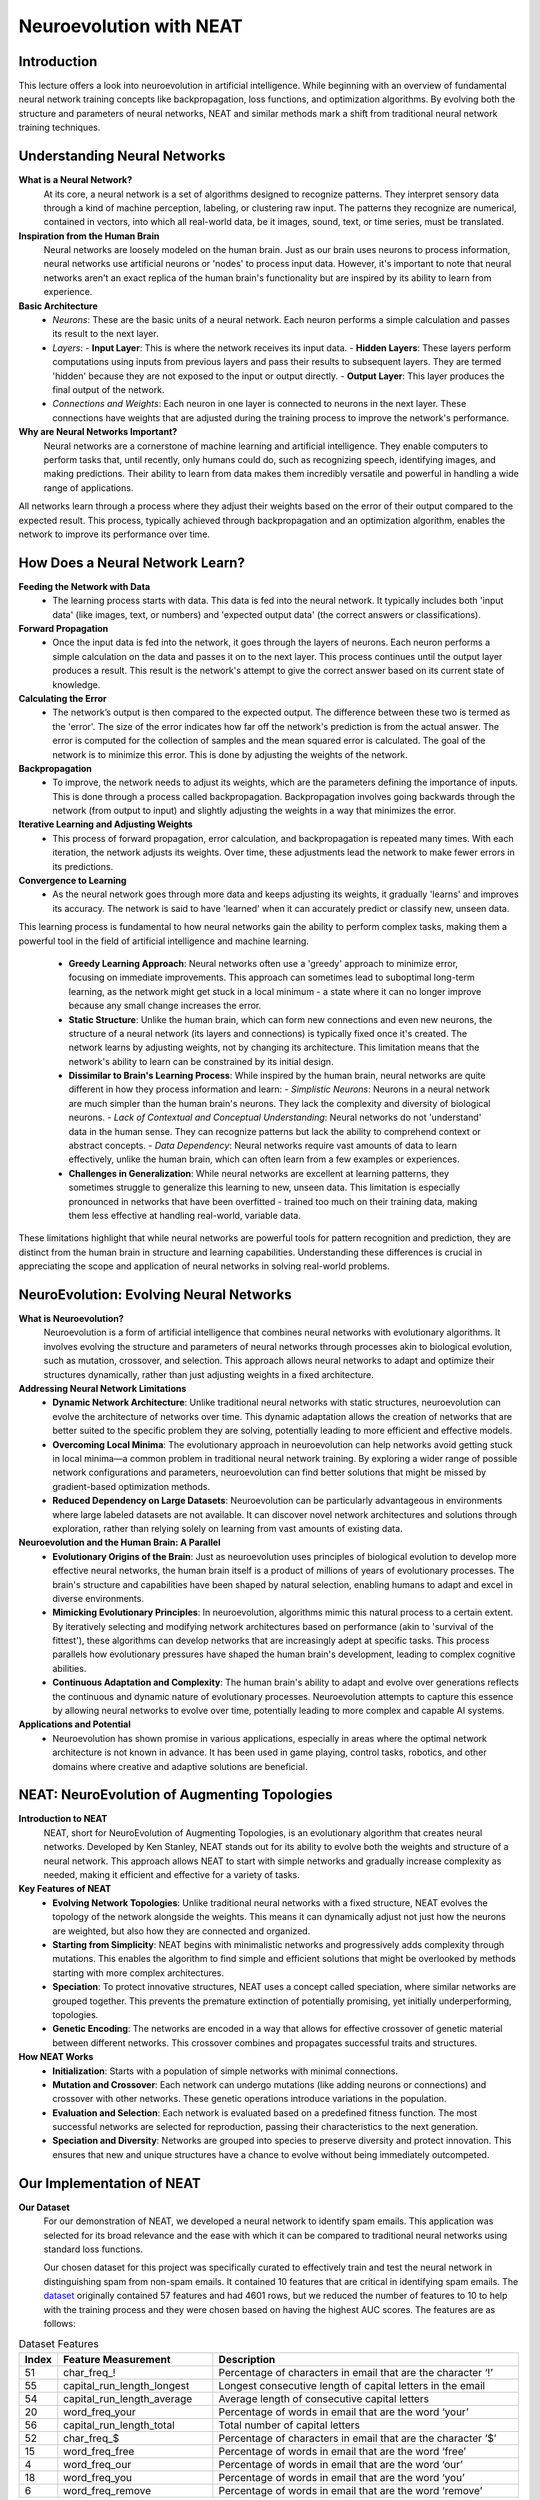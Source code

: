 Neuroevolution with NEAT
========================

Introduction
------------
This lecture offers a look into neuroevolution in artificial intelligence. While beginning with an overview of fundamental neural network training concepts like backpropagation, loss functions, and optimization algorithms. By evolving both the structure and parameters of neural networks, NEAT and similar methods mark a shift from traditional neural network training techniques. 

Understanding Neural Networks
-----------------------------

**What is a Neural Network?**
   At its core, a neural network is a set of algorithms designed to recognize patterns. They interpret sensory data through a kind of machine perception, labeling, or clustering raw input. The patterns they recognize are numerical, contained in vectors, into which all real-world data, be it images, sound, text, or time series, must be translated.

**Inspiration from the Human Brain**
   Neural networks are loosely modeled on the human brain. Just as our brain uses neurons to process information, neural networks use artificial neurons or 'nodes' to process input data. However, it's important to note that neural networks aren't an exact replica of the human brain's functionality but are inspired by its ability to learn from experience.

**Basic Architecture**
   - *Neurons*: These are the basic units of a neural network. Each neuron performs a simple calculation and passes its result to the next layer.
   - *Layers*:
     - **Input Layer**: This is where the network receives its input data.
     - **Hidden Layers**: These layers perform computations using inputs from previous layers and pass their results to subsequent layers. They are termed 'hidden' because they are not exposed to the input or output directly.
     - **Output Layer**: This layer produces the final output of the network.
   - *Connections and Weights*: Each neuron in one layer is connected to neurons in the next layer. These connections have weights that are adjusted during the training process to improve the network's performance.

**Why are Neural Networks Important?**
   Neural networks are a cornerstone of machine learning and artificial intelligence. They enable computers to perform tasks that, until recently, only humans could do, such as recognizing speech, identifying images, and making predictions. Their ability to learn from data makes them incredibly versatile and powerful in handling a wide range of applications.

All networks learn through a process where they adjust their weights based on the error of their output compared to the expected result. This process, typically achieved through backpropagation and an optimization algorithm, enables the network to improve its performance over time.


How Does a Neural Network Learn?
--------------------------------

**Feeding the Network with Data**
   - The learning process starts with data. This data is fed into the neural network. It typically includes both 'input data' (like images, text, or numbers) and 'expected output data' (the correct answers or classifications).

**Forward Propagation**
   - Once the input data is fed into the network, it goes through the layers of neurons. Each neuron performs a simple calculation on the data and passes it on to the next layer. This process continues until the output layer produces a result. This result is the network's attempt to give the correct answer based on its current state of knowledge.

**Calculating the Error**
   - The network’s output is then compared to the expected output. The difference between these two is termed as the 'error'. The size of the error indicates how far off the network's prediction is from the actual answer. The error is computed for the collection of samples and the mean squared error is calculated. The goal of the network is to minimize this error. This is done by adjusting the weights of the network.

**Backpropagation**
   - To improve, the network needs to adjust its weights, which are the parameters defining the importance of inputs. This is done through a process called backpropagation. Backpropagation involves going backwards through the network (from output to input) and slightly adjusting the weights in a way that minimizes the error.

**Iterative Learning and Adjusting Weights**
   - This process of forward propagation, error calculation, and backpropagation is repeated many times. With each iteration, the network adjusts its weights. Over time, these adjustments lead the network to make fewer errors in its predictions.

**Convergence to Learning**
   - As the neural network goes through more data and keeps adjusting its weights, it gradually 'learns' and improves its accuracy. The network is said to have 'learned' when it can accurately predict or classify new, unseen data.

This learning process is fundamental to how neural networks gain the ability to perform complex tasks, making them a powerful tool in the field of artificial intelligence and machine learning.

   - **Greedy Learning Approach**: Neural networks often use a 'greedy' approach to minimize error, focusing on immediate improvements. This approach can sometimes lead to suboptimal long-term learning, as the network might get stuck in a local minimum - a state where it can no longer improve because any small change increases the error.

   - **Static Structure**: Unlike the human brain, which can form new connections and even new neurons, the structure of a neural network (its layers and connections) is typically fixed once it's created. The network learns by adjusting weights, not by changing its architecture. This limitation means that the network's ability to learn can be constrained by its initial design.

   - **Dissimilar to Brain's Learning Process**: While inspired by the human brain, neural networks are quite different in how they process information and learn:
     - *Simplistic Neurons*: Neurons in a neural network are much simpler than the human brain's neurons. They lack the complexity and diversity of biological neurons.
     - *Lack of Contextual and Conceptual Understanding*: Neural networks do not 'understand' data in the human sense. They can recognize patterns but lack the ability to comprehend context or abstract concepts.
     - *Data Dependency*: Neural networks require vast amounts of data to learn effectively, unlike the human brain, which can often learn from a few examples or experiences.

   - **Challenges in Generalization**: While neural networks are excellent at learning patterns, they sometimes struggle to generalize this learning to new, unseen data. This limitation is especially pronounced in networks that have been overfitted - trained too much on their training data, making them less effective at handling real-world, variable data.

These limitations highlight that while neural networks are powerful tools for pattern recognition and prediction, they are distinct from the human brain in structure and learning capabilities. Understanding these differences is crucial in appreciating the scope and application of neural networks in solving real-world problems.


NeuroEvolution: Evolving Neural Networks
----------------------------------------

**What is Neuroevolution?**
   Neuroevolution is a form of artificial intelligence that combines neural networks with evolutionary algorithms. It involves evolving the structure and parameters of neural networks through processes akin to biological evolution, such as mutation, crossover, and selection. This approach allows neural networks to adapt and optimize their structures dynamically, rather than just adjusting weights in a fixed architecture.

**Addressing Neural Network Limitations**
   - **Dynamic Network Architecture**: Unlike traditional neural networks with static structures, neuroevolution can evolve the architecture of networks over time. This dynamic adaptation allows the creation of networks that are better suited to the specific problem they are solving, potentially leading to more efficient and effective models.

   - **Overcoming Local Minima**: The evolutionary approach in neuroevolution can help networks avoid getting stuck in local minima—a common problem in traditional neural network training. By exploring a wider range of possible network configurations and parameters, neuroevolution can find better solutions that might be missed by gradient-based optimization methods.

   - **Reduced Dependency on Large Datasets**: Neuroevolution can be particularly advantageous in environments where large labeled datasets are not available. It can discover novel network architectures and solutions through exploration, rather than relying solely on learning from vast amounts of existing data.

**Neuroevolution and the Human Brain: A Parallel**
   - **Evolutionary Origins of the Brain**: Just as neuroevolution uses principles of biological evolution to develop more effective neural networks, the human brain itself is a product of millions of years of evolutionary processes. The brain's structure and capabilities have been shaped by natural selection, enabling humans to adapt and excel in diverse environments.

   - **Mimicking Evolutionary Principles**: In neuroevolution, algorithms mimic this natural process to a certain extent. By iteratively selecting and modifying network architectures based on performance (akin to 'survival of the fittest'), these algorithms can develop networks that are increasingly adept at specific tasks. This process parallels how evolutionary pressures have shaped the human brain's development, leading to complex cognitive abilities.

   - **Continuous Adaptation and Complexity**: The human brain's ability to adapt and evolve over generations reflects the continuous and dynamic nature of evolutionary processes. Neuroevolution attempts to capture this essence by allowing neural networks to evolve over time, potentially leading to more complex and capable AI systems.



**Applications and Potential**
   - Neuroevolution has shown promise in various applications, especially in areas where the optimal network architecture is not known in advance. It has been used in game playing, control tasks, robotics, and other domains where creative and adaptive solutions are beneficial.


NEAT: NeuroEvolution of Augmenting Topologies
---------------------------------------------

**Introduction to NEAT**
   NEAT, short for NeuroEvolution of Augmenting Topologies, is an evolutionary algorithm that creates neural networks. Developed by Ken Stanley, NEAT stands out for its ability to evolve both the weights and structure of a neural network. This approach allows NEAT to start with simple networks and gradually increase complexity as needed, making it efficient and effective for a variety of tasks.

**Key Features of NEAT**
   - **Evolving Network Topologies**: Unlike traditional neural networks with a fixed structure, NEAT evolves the topology of the network alongside the weights. This means it can dynamically adjust not just how the neurons are weighted, but also how they are connected and organized.
   - **Starting from Simplicity**: NEAT begins with minimalistic networks and progressively adds complexity through mutations. This enables the algorithm to find simple and efficient solutions that might be overlooked by methods starting with more complex architectures.
   - **Speciation**: To protect innovative structures, NEAT uses a concept called speciation, where similar networks are grouped together. This prevents the premature extinction of potentially promising, yet initially underperforming, topologies.
   - **Genetic Encoding**: The networks are encoded in a way that allows for effective crossover of genetic material between different networks. This crossover combines and propagates successful traits and structures.

**How NEAT Works**
   - **Initialization**: Starts with a population of simple networks with minimal connections.
   - **Mutation and Crossover**: Each network can undergo mutations (like adding neurons or connections) and crossover with other networks. These genetic operations introduce variations in the population.
   - **Evaluation and Selection**: Each network is evaluated based on a predefined fitness function. The most successful networks are selected for reproduction, passing their characteristics to the next generation.
   - **Speciation and Diversity**: Networks are grouped into species to preserve diversity and protect innovation. This ensures that new and unique structures have a chance to evolve without being immediately outcompeted.


Our Implementation of NEAT
--------------------------

**Our Dataset**
   For our demonstration of NEAT, we developed a neural network to identify spam emails. This application was selected for its broad relevance and the ease with which it can be compared to traditional neural networks using standard loss functions.

   Our chosen dataset for this project was specifically curated to effectively train and test the neural network in distinguishing spam from non-spam emails. It contained 10 features that are critical in identifying spam emails. The `dataset <https://archive.ics.uci.edu/dataset/94/spambase>`_ originally contained 57 features and had 4601 rows, but we reduced the number of features to 10 to help with the training process and they were chosen based on having the highest AUC scores. The features are as follows:

.. list-table:: Dataset Features
   :widths: 5 25 50
   :header-rows: 1

   * - Index
     - Feature Measurement
     - Description
   * - 51 
     - char_freq\_! 
     - Percentage of characters in email that are the character ‘!’
   * - 55
     - capital_run_length_longest
     - Longest consecutive length of capital letters in the email
   * - 54
     - capital_run_length_average
     - Average length of consecutive capital letters
   * - 20
     - word_freq_your
     - Percentage of words in email that are the word ‘your’
   * - 56
     - capital_run_length_total
     - Total number of capital letters
   * - 52
     - char_freq\_$
     - Percentage of characters in email that are the character ‘$’
   * - 15
     - word_freq_free
     - Percentage of words in email that are the word ‘free’
   * - 4
     - word_freq_our
     - Percentage of words in email that are the word ‘our’
   * - 18
     - word_freq_you
     - Percentage of words in email that are the word ‘you’
   * - 6
     - word_freq_remove
     - Percentage of words in email that are the word ‘remove’

The ability of the NEAT algorithm to evolve both the structure and parameters of the neural network makes it particularly suited for this task. It allows the network to adaptively emphasize the most relevant features for accurate spam detection, potentially leading to more effective results compared to traditional neural network approaches.


This implementation showcases the practical utility of NEAT in a real-world application, demonstrating its potential for creating sophisticated and efficient neural network models.

**NEAT Implementation**
   - **NEAT-Python**: We used the `NEAT Python <https://neat-python.readthedocs.io/en/latest/index.html>`_ library to implement NEAT. This library provides a simple and intuitive interface for creating and training neural networks using NEAT.

.. code-block:: python

   with open("Project/pruned.csv", "r", encoding="utf8") as file:
      reader = csv.reader(file)
      data = np.array(list(reader)).astype(float)
      inputs = data[:, :-1]
      outputs = data[:, -1]

The above code reads the data from the csv file and stores it in a numpy array. 

.. code-block:: python

   def eval_genomes(genomes, config):
      for genome_id, genome in genomes:
         genome.fitness = float(len(outputs))
         net = neat.nn.FeedForwardNetwork.create(genome, config)
         for xi, xo in zip(inputs, outputs):
               output = net.activate(xi)
               genome.fitness -= (output[0] - xo) ** 2

The above code evaluates the fitness of each genome in the population. The fitness is calculated as the mean squared error between the network's output and the expected output.

.. code-block:: python

   def run(config_file):
      # Load configuration.
      config = neat.Config(
         neat.DefaultGenome,
         neat.DefaultReproduction,
         neat.DefaultSpeciesSet,
         neat.DefaultStagnation,
         config_file,
      )

      # Create the population, which is the top-level object for a NEAT run.
      p = neat.Population(config)

      # Add a stdout reporter to show progress in the terminal.
      p.add_reporter(neat.StdOutReporter(True))
      stats = neat.StatisticsReporter()
      p.add_reporter(stats)

      # Run for up to 300 generations.
      winner = p.run(eval_genomes, 1000)

      # Display the winning genome.
      print("\nBest genome:\n{!s}".format(winner))

      # Show output of the most fit genome against training data.
      print("\nOutput:")
      winner_net = neat.nn.FeedForwardNetwork.create(winner, config)
      error_rate = 0
      for xi, xo in zip(inputs, outputs):
         output = winner_net.activate(xi)
         if round(output[0]) != xo:
               error_rate += 1
         print("input {!r}, expected output {!r}, got {!r}".format(xi, xo, output))
      print("Error rate: ", error_rate / len(outputs))

The above code runs the NEAT algorithm for 1000 generations, with a population size of 1000. The algorithm uses the above evaluation function to calculate the fitness of each genome in the population. The algorithm also uses the above config file to configure the algorithm.


**Pretty "NEAT" Results**

.. figure:: visualize-pruned.png
   :width: 500 px
   :align: center
   :target: google.com

   The above image shows the final pruned network after training. The network has 10 input nodes, 1 output node, and 5 hidden nodes. The network was trained for 1000 generations, with a population size of 1000.

.. figure:: avg_fitness.png
   :width: 500 px
   :align: center
   :target: google.com

   The above graph shows the average fitness of the population over 1000 generations. The fitness is calculated as the mean squared error between the network's output and the expected output. The fitness increases over time as the network learns to better predict the correct output.

.. figure:: Speciation.png
   :width: 500 px
   :align: center
   :target: google.com

   The above graph shows the number of species and the number of genomes in each in the population over 1000 generations. The number of species decreases over time as the initial population species stagnates and gets removed.


**Sources**
[1] `NEAT - Wikipedia <https://en.wikipedia.org/wiki/Neuroevolution_of_augmenting_topologies>`_
[2] `Evolving Neural Networks through Augmenting Topologies <http://nn.cs.utexas.edu/downloads/papers/stanley.ec02.pdf>`_
[3] `NeuroEvolution of Augmenting Topologies (NEAT) in Python <https://www.geeksforgeeks.org/neuroevolution-of-augmenting-topologies-neat-in-python/>`_
[4] `NEAT-Python <https://github.com/CodeReclaimers/neat-python>`_
[5] `NEAT Implementations <https://github.com/NEAT-Implementations>`_
[6] `Neural Networks Research Group <http://nn.cs.utexas.edu/>`_
[7] `The Hundred-Page Machine Learning Book by Andriy Burkov <https://themlbook.com/>`_
[8] `what is a  Neural Network MIT <https://news.mit.edu/2017/explained-neural-networks-deep-learning-0414>`_
